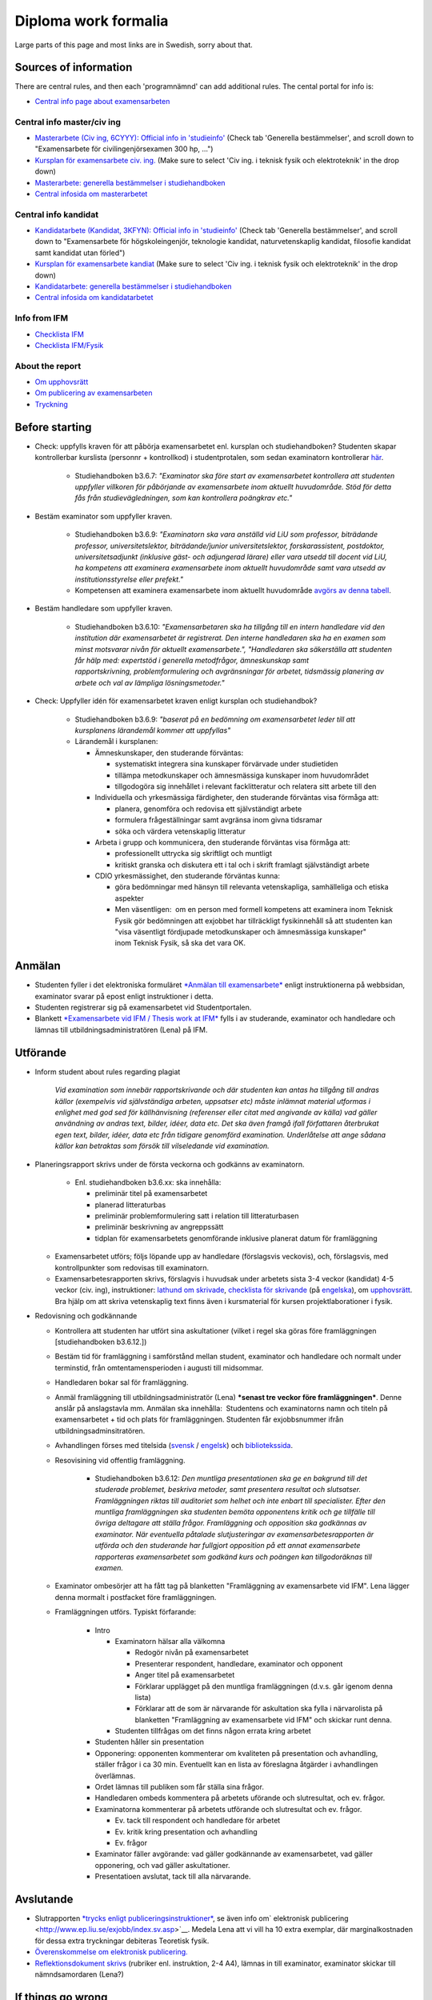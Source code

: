 Diploma work formalia
=====================
Large parts of this page and most links are in Swedish, sorry about that.

Sources of information
----------------------
There are central rules, and then each 'programnämnd' can add additional rules. The cental portal for info is:

* `Central info page about examensarbeten <https://www.lith.liu.se/examensarbete/examensarbete?l=sv>`_

Central info master/civ ing
~~~~~~~~~~~~~~~~~~~~~~~~~~~
* `Masterarbete (Civ ing, 6CYYY): Official info in 'studieinfo' <https://liu.se/studieinfo/program/6cyyy/3728>`_ (Check tab 'Generella bestämmelser', and scroll down to 
  "Examensarbete för civilingenjörsexamen 300 hp, ...")
*  `Kursplan för examensarbete civ. ing. <https://liu.se/studieinfo/programkurs/tqxx33/>`_ (Make sure to select 'Civ ing. i teknisk fysik och elektroteknik' in the drop down)
*  `Masterarbete: generella bestämmelser i studiehandboken <http://www.lith.liu.se/sh/rules.html#b3.5>`_
*  `Central infosida om masterarbetet <https://www.lith.liu.se/examensarbete/examensarbete-civ-ing?l=sv>`_ 

Central info kandidat
~~~~~~~~~~~~~~~~~~~~~
* `Kandidatarbete (Kandidat, 3KFYN): Official info in 'studieinfo' <https://liu.se/studieinfo/program/6kfyn/3762>`_ (Check tab 'Generella bestämmelser', and scroll down to 
  "Examensarbete för högskoleingenjör, teknologie kandidat, naturvetenskaplig kandidat, filosofie kandidat samt kandidat utan förled")
*  `Kursplan för examensarbete kandiat <https://liu.se/studieinfo/programkurs/tqxx10/>`_ (Make sure to select 'Civ ing. i teknisk fysik och elektroteknik' in the drop down)
*  `Kandidatarbete: generella bestämmelser i studiehandboken <http://www.lith.liu.se/sh/rules.html#b3.6>`_
*  `Central infosida om kandidatarbetet <https://www.lith.liu.se/examensarbete/examensarbete-kandidatutb?l=sv>`_ 

Info from IFM
~~~~~~~~~~~~~~
* `Checklista
  IFM <https://www.ifm.liu.se/undergraduate/thesis/index.xml>`_
* `Checklista
  IFM/Fysik <https://www.ifm.liu.se/undergraduate/m_science_in_engineering/physics_y_d_i_it_m/checklista-exjobb/>`_

About the report
~~~~~~~~~~~~~~~~
* `Om upphovsrätt <http://www.ep.liu.se/copyright/index.sv.asp>`_
* `Om publicering av
  examensarbeten <http://www.ep.liu.se/exjobb/index.sv.asp>`_
* `Tryckning <https://liu.se/insidan/service/tryckeri/exjobb?l=sv>`_

Before starting
---------------

* Check: uppfylls kraven för att påbörja examensarbetet enl. kursplan och
  studiehandboken? Studenten skapar kontrollerbar kurslista
  (personnr + kontrollkod) i studentprotalen, som sedan examinatorn
  kontrollerar \ `här <https://old.liu.se/intyg>`__.

    - Studiehandboken b3.6.7: \ *"Examinator ska före start av
      examensarbetet kontrollera att studenten uppfyller villkoren
      för påbörjande av examensarbete inom aktuellt huvudområde. Stöd
      för detta fås från studievägledningen, som kan kontrollera
      poängkrav etc."*

* Bestäm examinator som uppfyller kraven.

    - Studiehandboken b3.6.9: \ *"Examinatorn ska vara anställd vid
      LiU som professor, biträdande professor, universitetslektor,
      biträdande/junior universitetslektor, forskarassistent,
      postdoktor, universitetsadjunkt (inklusive gäst- och adjungerad
      lärare) eller vara utsedd till docent vid LiU, ha kompetens att
      examinera examensarbete inom aktuellt huvudområde samt vara
      utsedd av institutionsstyrelse eller prefekt."*
    - Kompetensen att examinera examensarbete inom aktuellt
      huvudområde \ `avgörs av denna
      tabell <http://www.lith.liu.se/sh/exjobbsomraden.html>`__.
     
* Bestäm handledare som uppfyller kraven.

    - Studiehandboken b3.6.10: \ *"Examensarbetaren ska ha tillgång
      till en intern handledare vid den institution där
      examensarbetet är registrerat. Den interne handledaren ska ha
      en examen som minst motsvarar nivån för aktuellt
      examensarbete.", "Handledaren ska säkerställa att studenten får
      hälp med: expertstöd i generella metodfrågor, ämneskunskap samt
      rapportskrivning, problemformulering och avgränsningar för
      arbetet, tidsmässig planering av arbete och val av lämpliga
      lösningsmetoder."*
         
* Check: Uppfyller idén för examensarbetet kraven enligt kursplan och studiehandbok?

    - Studiehandboken b3.6.9: \ *"baserat på en bedömning om
      examensarbetet leder till att kursplanens lärandemål kommer att
      uppfyllas"*
    - Lärandemål i kursplanen:

      * Ämneskunskaper, den studerande förväntas:

        *  systematiskt integrera sina kunskaper förvärvade under
           studietiden
        *  tillämpa metodkunskaper och ämnesmässiga kunskaper inom
           huvudområdet
        *  tillgodogöra sig innehållet i relevant facklitteratur och
           relatera sitt arbete till den

      * Individuella och yrkesmässiga färdigheter, den studerande
        förväntas visa förmåga att:

        * planera, genomföra och redovisa ett självständigt arbete
        * formulera frågeställningar samt avgränsa inom givna tidsramar
        * söka och värdera vetenskaplig litteratur

      * Arbeta i grupp och kommunicera, den studerande förväntas
        visa förmåga att:

        * professionellt uttrycka sig skriftligt och muntligt
        * kritiskt granska och diskutera ett i tal och i skrift
          framlagt självständigt arbete

      * CDIO yrkesmässighet, den studerande förväntas kunna:

        * göra bedömningar med hänsyn till relevanta vetenskapliga,
          samhälleliga och etiska aspekter
      
        * Men väsentligen:  om en person med formell kompetens att
          examinera inom Teknisk Fysik gör bedömningen att exjobbet har
          tillräckligt fysikinnehåll så att studenten kan
          "visa väsentligt fördjupade metodkunskaper och ämnesmässiga
          kunskaper" inom Teknisk Fysik, så ska det vara OK.

Anmälan
-------

* Studenten fyller i det elektroniska formuläret \ `*Anmälan till
  examensarbete* <http://www.lith.liu.se/for-studenter/anmalan-till-exjobb?l=sv&sc=true>`__ enligt
  instruktionerna på webbsidan, examinator svarar på epost enligt
  instruktioner i detta.
*  Studenten registrerar sig på examensarbetet vid Studentportalen.
*  Blankett \ `*Examensarbete vid IFM / Thesis work at
   IFM* <http://www.ifm.liu.se/edu/chemistry/examensarbete/Blankett-Examensarbete-IFM.pdf>`__ fylls
   i av studerande, examinator och handledare och lämnas till
   utbildningsadministratören (Lena) på IFM.

Utförande
---------
* Inform student about rules regarding plagiat

    *Vid examination som innebär rapportskrivande och där studenten kan antas ha tillgång till andras källor (exempelvis vid
    självständiga arbeten, uppsatser etc) måste inlämnat material utformas i enlighet med god sed för källhänvisning
    (referenser eller citat med angivande av källa) vad gäller användning av andras text, bilder, idéer, data etc. Det ska
    även framgå ifall författaren återbrukat egen text, bilder, idéer, data etc från tidigare genomförd examination.
    Underlåtelse att ange sådana källor kan betraktas som försök till vilseledande vid examination.*

* Planeringsrapport skrivs under de första veckorna och godkänns av
  examinatorn.

    - Enl. studiehandboken b3.6.xx: ska innehålla:

      * preliminär titel på examensarbetet
      * planerad litteraturbas
      * preliminär problemformulering satt i relation till
        litteraturbasen
      * preliminär beskrivning av angreppssätt
      * tidplan för examensarbetets genomförande inklusive planerat datum för framläggning

  *  Examensarbetet utförs; följs löpande upp av handledare
     (förslagsvis veckovis), och, förslagsvis, med kontrollpunkter som
     redovisas till examinatorn.
  *  Examensarbetesrapporten skrivs, förslagvis i huvudsak under
     arbetets sista 3-4 veckor (kandidat) 4-5 veckor (civ. ing),
     instruktioner: \ `lathund om
     skrivade <http://www.liu.se/ikk/ssa/ssa-filarkiv-ht10/1.286422/lathund-rapportskrivning-rev-2011.pdf>`__, \ `checklista
     för
     skrivande <https://www.lith.liu.se/examensarbete/examensarbete-civ-ing/1.617584/FSTdel14-109_bilaga1clgrund.pdf>`__ (på `engelska <https://www.lith.liu.se/examensarbete/examensarbete-civ-ing/1.639529/Checklistfordegreeprojectatundergraduatelevel.pdf>`__),
     om \ `upphovsrätt <http://www.ep.liu.se/copyright/index.sv.asp>`__.
     Bra hjälp om att skriva vetenskaplig text finns även i
     kursmaterial för kursen projektlaborationer i fysik.

* Redovisning och godkännande

  * Kontrollera att studenten har utfört sina askultationer (vilket i
    regel ska göras före framläggningen [studiehandboken b3.6.12.])
  * Bestäm tid för framläggning i samförstånd mellan student,
    examinator och handledare och normalt under terminstid, från
    omtentamensperioden i augusti till midsommar. 
  * Handledaren bokar sal för framläggning.
  * Anmäl framläggning till utbildningsadministratör (Lena) ***senast
    tre veckor före framläggningen***. Denne anslår på anslagstavla
    mm. Anmälan ska innehålla:  Studentens och examinatorns namn och
    titeln på examensarbetet + tid och plats för framläggningen.
    Studenten får exjobbsnummer ifrån utbildningsadminsitratören.
  * Avhandlingen förses med titelsida
    (`svensk <https://www.ifm.liu.se/undergraduate/thesis/Titelsida-Sv.docx>`__ / `engelsk <https://www.ifm.liu.se/undergraduate/thesis/Titelsida-Eng-.docx>`__)
    och \ `bibliotekssida <https://www.ifm.liu.se/undergraduate/thesis/Bibliotekssida-Nya-loggan.doc>`__.
  * Resovisining vid offentlig framläggning. 

      - Studiehandboken b3.6.12: \ *Den muntliga presentationen ska ge
        en bakgrund till det studerade problemet, beskriva metoder,
        samt presentera resultat och slutsatser. Framläggningen riktas
        till auditoriet som helhet och inte enbart till specialister.
        Efter den muntliga framläggningen ska studenten bemöta
        opponentens kritik och ge tillfälle till övriga deltagare att
        ställa frågor. Framläggning och opposition ska godkännas av
        examinator. När eventuella påtalade slutjusteringar av
        examensarbetesrapporten är utförda och den studerande har
        fullgjort opposition på ett annat examensarbete rapporteras
        examensarbetet som godkänd kurs och poängen kan tillgodoräknas
        till examen.*
      
  * Examinator ombesörjer att ha fått tag på blanketten
    "Framläggning av examensarbete vid IFM". Lena lägger denna
    mormalt i postfacket före framläggningen.
  * Framläggningen utförs. Typiskt förfarande:

      * Intro

        * Examinatorn hälsar alla välkomna

          * Redogör nivån på examensarbetet
          * Presenterar respondent, handledare, examinator och opponent
          * Anger titel på examensarbetet
          * Förklarar upplägget på den muntliga framläggningen
            (d.v.s. går igenom denna lista)
          * Förklarar att de som är närvarande för askultation ska
            fylla i närvarolista på blanketten "Framläggning av
            examensarbete vid IFM" och skickar runt denna.

        * Studenten tillfrågas om det finns någon errata kring arbetet
      
      * Studenten håller sin presentation
      * Opponering: opponenten kommenterar om kvaliteten på
        presentation och avhandling, ställer frågor i ca 30 min.
        Eventuellt kan en lista av föreslagna åtgärder i
        avhandlingen överlämnas.
      * Ordet lämnas till publiken som får ställa sina frågor.
      * Handledaren ombeds kommentera på arbetets uförande och slutresultat, och ev. frågor.
      * Examinatorna kommenterar på arbetets utförande och slutresultat och ev. frågor.

        * Ev. tack till respondent och handledare för arbetet
        * Ev. kritik kring presentation och avhandling
        * Ev. frågor

      * Examinator fäller avgörande: vad gäller godkännande av
        examensarbetet, vad gäller opponering, och vad gäller
        askultationer.
      * Presentatioen avslutat, tack till alla närvarande.

Avslutande
----------

* Slutrapporten \ `*trycks enligt
  publiceringsinstruktioner* <https://liu.se/insidan/service/tryckeri/exjobb?l=sv>`__,
  se även info om\ ` elektronisk
  publicering <http://www.ep.liu.se/exjobb/index.sv.asp>`__. Medela
  Lena att vi vill ha 10 extra exemplar, där marginalkostnaden för
  dessa extra tryckningar debiteras Teoretisk fysik.
* `Överenskommelse om elektronisk
  publicering. <http://www.ep.liu.se/authorinf/contracts/publ_student_sv.pdf>`__
* `Reflektionsdokument
  skrivs <http://www.lith.liu.se/sh/reflektion_en.html>`__ (rubriker
  enl. instruktion, 2-4 A4), lämnas in till examinator, examinator
  skickar till nämndsamordaren (Lena?)

If things go wrong
------------------
* Plagiat or other misconduct: 

    *Vid grundad misstanke om att en student försökt vilseleda vid examination eller när en studieprestation ska bedömas ska
    enligt Högskoleförordningens 10 kapitel examinator anmäla det vidare till universitetets disciplinnämnd. Möjliga
    konsekvenser för den studerande är en avstängning från studierna eller en varning. För mer information
    se https://www.student.liu.se/studenttjanster/lagar-regler-rattigheter?l=sv.*

